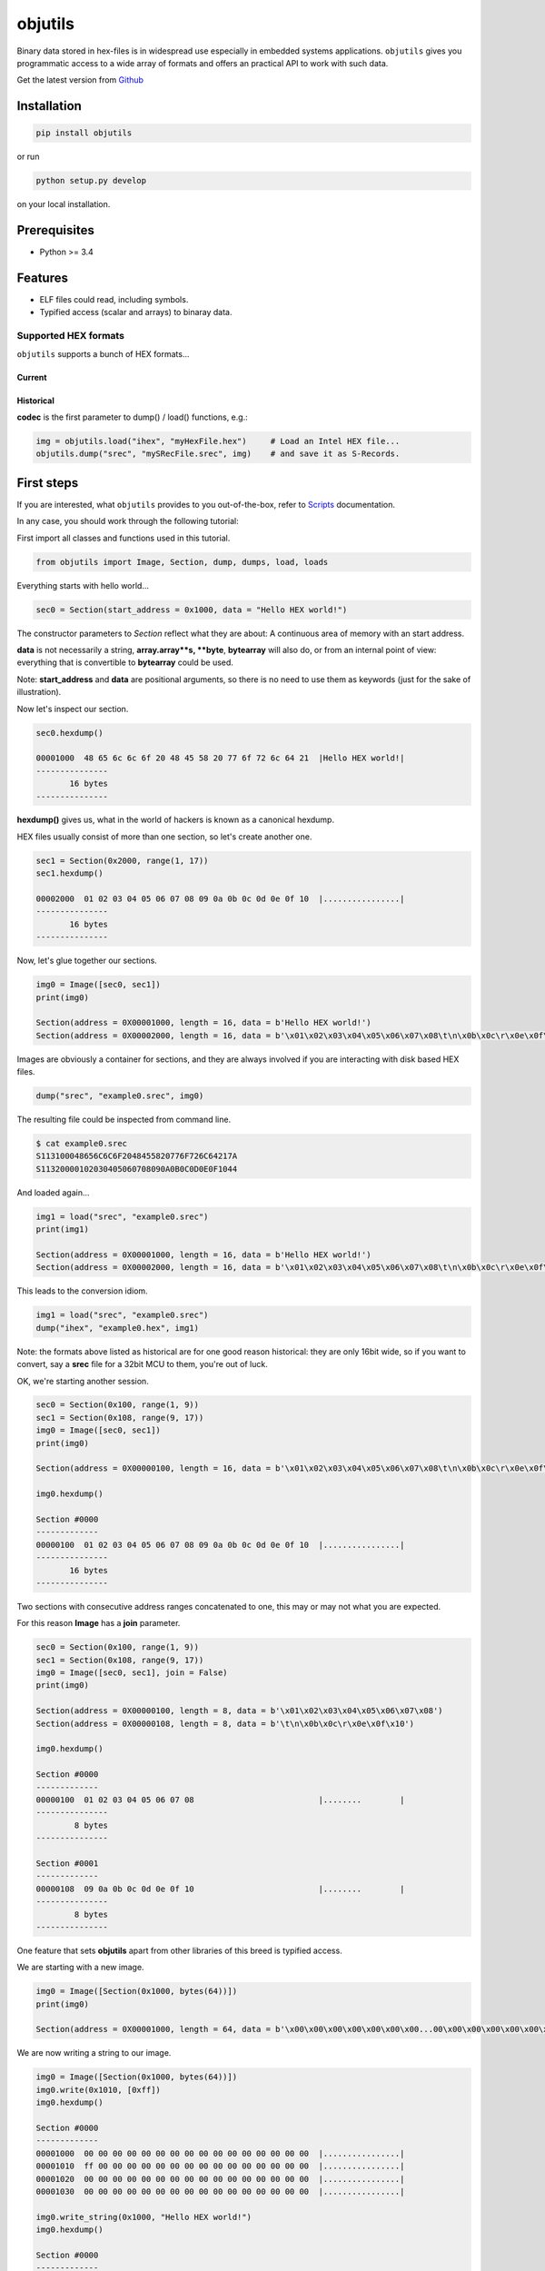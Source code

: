 
objutils
========

.. image:: https://codeclimate.com/github/christoph2/objutils/badges/gpa.svg
   :target: https://codeclimate.com/github/christoph2/objutils

.. image:: https://coveralls.io/repos/github/christoph2/objutils/badge.svg?branch=master
    :target: https://coveralls.io/github/christoph2/objutils?branch=master

.. image:: https://github.com/christoph2/objutils/workflows/objutils/badge.svg
    :target: https://github.com/christoph2/objutils

.. image:: https://ci.appveyor.com/api/projects/status/owpi324b6wbwocq9?svg=true
    :target: https://ci.appveyor.com/project/christoph2/objutils

.. image:: http://img.shields.io/badge/license-GPL-blue.svg
   :target: http://opensource.org/licenses/GPL-2.0


Binary data stored in hex-files is in widespread use especially in embedded systems applications.
``objutils`` gives you programmatic access to a wide array of formats and offers an practical API
to work with such data.

Get the latest version from `Github <https://github.com/christoph2/objutils>`_


Installation
------------

.. code-block:: shell

   pip install objutils

or run

.. code-block:: shell

   python setup.py develop

on your local installation.

Prerequisites
-------------

- Python >= 3.4

Features
--------

- ELF files could read, including symbols.
- Typified access (scalar and arrays) to binaray data.

Supported HEX formats
^^^^^^^^^^^^^^^^^^^^^
``objutils`` supports a bunch of HEX formats...

Current
~~~~~~~

=====       ===========
codec       format name
------      -------------------------------------------------------------

ihex        Intel HEX
shf         S Hexdump (`rfc4194 <https://tools.ietf.org/html/rfc4194>`_)
srec        Motorola S-Records
titxt       Texas Instruments Text
======      =============================================================

Historical
~~~~~~~~~~

=====       ===========
codec       format name
--------    -------------------------------
ash         ASCII Space Hex
cosmac      RCA Cosmac
emon52      Elektor EMON52
etek        Tektronix Extended Hexadecimal
fpc         Four Packed Code
mostec      MOS Technology
rca         RCA
sig         Signetics
tek         Tektronix Hexadecimal
======     ===============================

**codec** is the first parameter to dump() / load() functions, e.g.:

.. code-block:: python

   img = objutils.load("ihex", "myHexFile.hex")     # Load an Intel HEX file...
   objutils.dump("srec", "mySRecFile.srec", img)    # and save it as S-Records.

First steps
-----------

If you are interested, what ``objutils`` provides to you out-of-the-box, refer to `Scripts <scripts.rst>`_ documentation.

In any case, you should work through the following tutorial:

First import all classes and functions used in this tutorial.

.. code-block:: python

   from objutils import Image, Section, dump, dumps, load, loads

Everything starts with hello world...

.. code-block:: python

   sec0 = Section(start_address = 0x1000, data = "Hello HEX world!")

The constructor parameters to `Section` reflect what they are about:
A continuous area of memory with an start address.

**data** is not necessarily a string, **array.array**s, **byte**, **bytearray** will also do,
or from an internal point of view: everything that is convertible to **bytearray** could be used.

Note: **start_address** and **data** are positional arguments, so there is no need to use them as keywords (just for the sake of illustration).


Now let's inspect our section.

.. code-block:: python

    sec0.hexdump()

    00001000  48 65 6c 6c 6f 20 48 45 58 20 77 6f 72 6c 64 21  |Hello HEX world!|
    ---------------
           16 bytes
    ---------------

**hexdump()** gives us, what in the world of hackers is known as a canonical hexdump.

HEX files usually consist of more than one section, so let's create another one.

.. code-block:: python

    sec1 = Section(0x2000, range(1, 17))
    sec1.hexdump()

    00002000  01 02 03 04 05 06 07 08 09 0a 0b 0c 0d 0e 0f 10  |................|
    ---------------
           16 bytes
    ---------------

Now, let's glue together our sections.

.. code-block:: python

   img0 = Image([sec0, sec1])
   print(img0)

   Section(address = 0X00001000, length = 16, data = b'Hello HEX world!')
   Section(address = 0X00002000, length = 16, data = b'\x01\x02\x03\x04\x05\x06\x07\x08\t\n\x0b\x0c\r\x0e\x0f\x10')


Images are obviously a container for sections, and they are always involved if you are interacting with disk based HEX files.

.. code-block:: python

   dump("srec", "example0.srec", img0)

The resulting file could be inspected from command line.

.. code-block:: shell

    $ cat example0.srec
    S113100048656C6C6F2048455820776F726C64217A
    S11320000102030405060708090A0B0C0D0E0F1044


And loaded again...

.. code-block:: python

   img1 = load("srec", "example0.srec")
   print(img1)

   Section(address = 0X00001000, length = 16, data = b'Hello HEX world!')
   Section(address = 0X00002000, length = 16, data = b'\x01\x02\x03\x04\x05\x06\x07\x08\t\n\x0b\x0c\r\x0e\x0f\x10')

This leads to the conversion idiom.

.. code-block:: python

   img1 = load("srec", "example0.srec")
   dump("ihex", "example0.hex", img1)


Note: the formats above listed as historical are for one good reason historical: they are only 16bit wide, so if you want to convert,
say a **srec** file for a 32bit MCU to them, you're out of luck.

OK, we're starting another session.

.. code-block:: python

   sec0 = Section(0x100, range(1, 9))
   sec1 = Section(0x108, range(9, 17))
   img0 = Image([sec0, sec1])
   print(img0)

   Section(address = 0X00000100, length = 16, data = b'\x01\x02\x03\x04\x05\x06\x07\x08\t\n\x0b\x0c\r\x0e\x0f\x10')

   img0.hexdump()

   Section #0000
   -------------
   00000100  01 02 03 04 05 06 07 08 09 0a 0b 0c 0d 0e 0f 10  |................|
   ---------------
          16 bytes
   ---------------

Two sections with consecutive address ranges concatenated to one, this may or may not what you are expected.

For this reason **Image** has a **join** parameter.

.. code-block:: python

   sec0 = Section(0x100, range(1, 9))
   sec1 = Section(0x108, range(9, 17))
   img0 = Image([sec0, sec1], join = False)
   print(img0)

   Section(address = 0X00000100, length = 8, data = b'\x01\x02\x03\x04\x05\x06\x07\x08')
   Section(address = 0X00000108, length = 8, data = b'\t\n\x0b\x0c\r\x0e\x0f\x10')

   img0.hexdump()

   Section #0000
   -------------
   00000100  01 02 03 04 05 06 07 08                          |........        |
   ---------------
           8 bytes
   ---------------

   Section #0001
   -------------
   00000108  09 0a 0b 0c 0d 0e 0f 10                          |........        |
   ---------------
           8 bytes
   ---------------


One feature that sets **objutils** apart from other libraries of this breed is typified access.

We are starting with a new image.

.. code-block:: python

   img0 = Image([Section(0x1000, bytes(64))])
   print(img0)

   Section(address = 0X00001000, length = 64, data = b'\x00\x00\x00\x00\x00\x00\x00...00\x00\x00\x00\x00\x00\x00\x00')

We are now writing a string to our image.

.. code-block:: python

   img0 = Image([Section(0x1000, bytes(64))])
   img0.write(0x1010, [0xff])
   img0.hexdump()

   Section #0000
   -------------
   00001000  00 00 00 00 00 00 00 00 00 00 00 00 00 00 00 00  |................|
   00001010  ff 00 00 00 00 00 00 00 00 00 00 00 00 00 00 00  |................|
   00001020  00 00 00 00 00 00 00 00 00 00 00 00 00 00 00 00  |................|
   00001030  00 00 00 00 00 00 00 00 00 00 00 00 00 00 00 00  |................|

   img0.write_string(0x1000, "Hello HEX world!")
   img0.hexdump()

   Section #0000
   -------------
   00001000  48 65 6c 6c 6f 20 48 45 58 20 77 6f 72 6c 64 21  |Hello HEX world!|
   00001010  00 00 00 00 00 00 00 00 00 00 00 00 00 00 00 00  |................|
             *
   00001030  00 00 00 00 00 00 00 00 00 00 00 00 00 00 00 00  |................|
   ---------------
          64 bytes
   ---------------

Notice the difference? In our **Section** example above, the string passed as a **data** parameter
was just a bunch of bytes, but now it is a "real" C-string (there is a opposite function, **read_string**, 
that scans for a terminating **NULL** character).

Use **write()** and **read()** functions, if you want to access plain bytes.

But there is also support for numerical types.

.. code-block:: python

   img0 = Image([Section(0x1000, bytes(64))])
   img0.write_numeric(0x1000, 0x10203040, "uint32_be")
   img0.write_numeric(0x1004, 0x50607080, "uint32_le")
   img0.hexdump()

   Section #0000
   -------------
   00001000  10 20 30 40 80 70 60 50 00 00 00 00 00 00 00 00  |. 0@.p`P........|
   00001010  00 00 00 00 00 00 00 00 00 00 00 00 00 00 00 00  |................|
             *
   00001030  00 00 00 00 00 00 00 00 00 00 00 00 00 00 00 00  |................|
   ---------------
          64 bytes
   ---------------


The folling types are supported:

* uint8
* int8
* uint16
* int16
* uint32
* int32
* uint64
* int64
* float32
* float64

In any case, endianess suffixes **_be** or **_le** are required.

Arrays are also supported.

.. code-block:: python

   img0 = Image([Section(0x1000, bytes(64))])
   img0.write_numeric_array(0x1000, [0x1000, 0x2000, 0x3000, 0x4000, 0x5000, 0x6000, 0x7000, 0x8000], "uint16_le")
   img0.hexdump()

   Section #0000
   -------------
   00001000  00 10 00 20 00 30 00 40 00 50 00 60 00 70 00 80  |... .0.@.P.`.p..|
   00001010  00 00 00 00 00 00 00 00 00 00 00 00 00 00 00 00  |................|
             *
   00001030  00 00 00 00 00 00 00 00 00 00 00 00 00 00 00 00  |................|
   ---------------
          64 bytes
   ---------------


This concludes our tutorial for now, but there is more stuff to follow...

Documentation
-------------

For full documentation, including installation, tutorials and PDF documents, please see `Readthedocs <https://objutils.rtfd.org>`_

Bugs/Requests
-------------

Please use the `GitHub issue tracker <https://github.com/christoph2/objutils/issues>`_ to submit bugs or request features


References
----------

`Here <https://github.com/christoph2/objutils/blob/master/docs/Data_Formats.pdf>`_ is an overview of some of the classic hex-file formats.

Authors
-------

-  `Christoph Schueler <cpu12.gems@googlemail.com>`_ - Initial work and project lead.

See also the list of  `contributors <<https://github.com/christoph2/objutils/blob/master/CONTRIBUTORS>`_ who participated in this project.

License
-------

This project is licensed under the GNU General Public License v2.0 - see the `LICENSE <<https://github.com/christoph2/objutils/blob/master/LICENSE>`_ file for details.

Contribution
------------

If you contribute code to this project, you are implicitly allowing your code to be distributed under the GNU General Public License v2.0. You are also implicitly verifying that all code is your original work.


